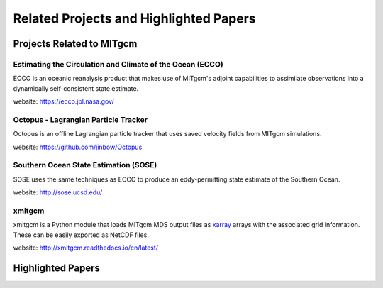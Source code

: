Related Projects and Highlighted Papers
***************************************


Projects Related to MITgcm
==========================

Estimating the Circulation and Climate of the Ocean (ECCO)
----------------------------------------------------------

ECCO is an oceanic reanalysis product that makes use of MITgcm's adjoint capabilities to assimilate observations into a dynamically self-consistent state estimate. 

website: https://ecco.jpl.nasa.gov/


Octopus - Lagrangian Particle Tracker
---------------------------------------

Octopus is an offline Lagrangian particle tracker that uses saved velocity fields from MITgcm simulations.

website: https://github.com/jinbow/Octopus


Southern Ocean State Estimation (SOSE)
--------------------------------------

SOSE uses the same techniques as ECCO to produce an eddy-permitting state estimate of the Southern Ocean.

website: http://sose.ucsd.edu/


xmitgcm
-------

xmitgcm is a Python module that loads MITgcm MDS output files as `xarray <http://xarray.pydata.org/en/stable/>`_ arrays with the associated grid information. These can be easily exported as NetCDF files.

website: http://xmitgcm.readthedocs.io/en/latest/



Highlighted Papers
==================

